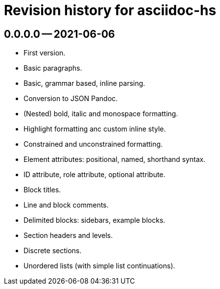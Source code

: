 = Revision history for asciidoc-hs

== 0.0.0.0 -- 2021-06-06

* First version.
* Basic paragraphs.
* Basic, grammar based, inline parsing.
* Conversion to JSON Pandoc.
* (Nested) bold, italic and monospace formatting.
* Highlight formatting anc custom inline style.
* Constrained and unconstrained formatting.
* Element attributes: positional, named, shorthand syntax.
* ID attribute, role attribute, optional attribute.
* Block titles.
* Line and block comments.
* Delimited blocks: sidebars, example blocks.
* Section headers and levels.
* Discrete sections.
* Unordered lists (with simple list continuations).
